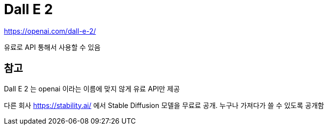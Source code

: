 :hardbreaks:
= Dall E 2

https://openai.com/dall-e-2/

유료로 API 통해서 사용할 수 있음


== 참고

Dall E 2 는 openai 이라는 이름에 맞지 않게 유료 API만 제공

다른 회사 https://stability.ai/ 에서 Stable Diffusion 모델을 무료료 공개. 누구나 가져다가 쓸 수 있도록 공개함

